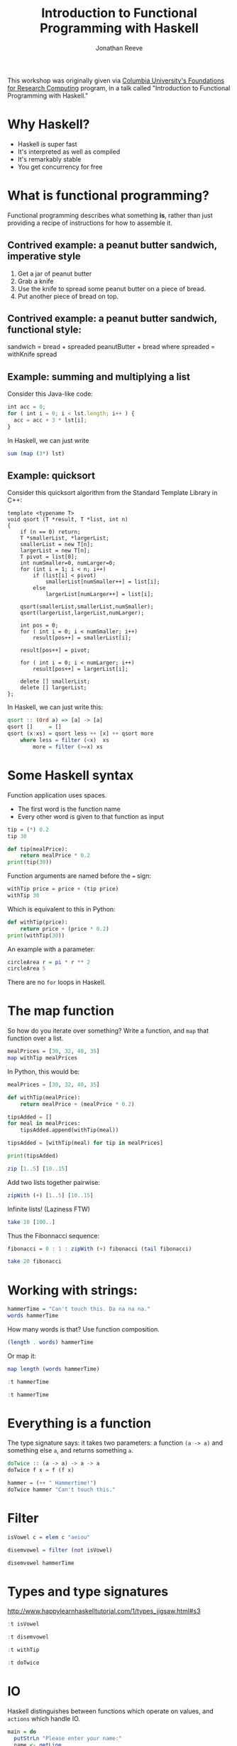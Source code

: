 #+title: Introduction to Functional Programming with Haskell
#+author: Jonathan Reeve
#+email: jonathan.reeve@columbia.edu

This workshop was originally given via [[https://events.columbia.edu/cal/event/showEventMore.rdo][Columbia University's Foundations for Research Computing]] program, in a talk called "Introduction to Functional Programming with Haskell."

* Why Haskell?
- Haskell is super fast
- It's interpreted as well as compiled
- It's remarkably stable
- You get concurrency for free

* What is functional programming?

Functional programming describes what something *is*, rather than just providing a recipe of instructions for how to assemble it.

** Contrived example: a peanut butter sandwich, imperative style

1. Get a jar of peanut butter
2. Grab a knife
3. Use the knife to spread some peanut butter on a piece of bread.
4. Put another piece of bread on top.

** Contrived example: a peanut butter sandwich, functional style:

sandwich = bread + spreaded peanutButter + bread where
  spreaded = withKnife spread

** Example: summing and multiplying a list

Consider this Java-like code:

#+BEGIN_SRC javascript
int acc = 0;
for ( int i = 0; i < lst.length; i++ ) {
  acc = acc + 3 * lst[i];
}
#+END_SRC

In Haskell, we can just write

#+BEGIN_SRC haskell
sum (map (3*) lst)
#+END_SRC

** Example: quicksort

Consider this quicksort algorithm from the Standard Template Library in C++:

#+BEGIN_SRC c++
template <typename T>
void qsort (T *result, T *list, int n)
{
    if (n == 0) return;
    T *smallerList, *largerList;
    smallerList = new T[n];
    largerList = new T[n];
    T pivot = list[0];
    int numSmaller=0, numLarger=0;
    for (int i = 1; i < n; i++)
        if (list[i] < pivot)
            smallerList[numSmaller++] = list[i];
        else
            largerList[numLarger++] = list[i];

    qsort(smallerList,smallerList,numSmaller);
    qsort(largerList,largerList,numLarger);

    int pos = 0;
    for ( int i = 0; i < numSmaller; i++)
        result[pos++] = smallerList[i];

    result[pos++] = pivot;

    for ( int i = 0; i < numLarger; i++)
        result[pos++] = largerList[i];

    delete [] smallerList;
    delete [] largerList;
};
#+END_SRC

In Haskell, we can just write this:

#+BEGIN_SRC haskell
qsort :: (Ord a) => [a] -> [a]
qsort []     = []
qsort (x:xs) = qsort less ++ [x] ++ qsort more
    where less = filter (<x)  xs
        more = filter (>=x) xs
#+END_SRC

* Some Haskell syntax

Function application uses spaces.
 - The first word is the function name
 - Every other word is given to that function as input
  
#+BEGIN_SRC haskell
tip = (*) 0.2
tip 30
#+END_SRC

#+RESULTS:
: 6.0

#+BEGIN_SRC python
def tip(mealPrice):
    return mealPrice * 0.2
print(tip(30))
#+END_SRC

#+RESULTS:
: None

Function arguments are named before the ~=~ sign:

#+BEGIN_SRC haskell
withTip price = price + (tip price)
withTip 30
#+END_SRC

#+RESULTS:
: 36.0

Which is equivalent to this in Python:

#+BEGIN_SRC python :results output
def withTip(price):
    return price + (price * 0.2)
print(withTip(30))
#+END_SRC

#+RESULTS:
: 36.0

An example with a parameter:

#+BEGIN_SRC haskell
circleArea r = pi * r ** 2
circleArea 5
#+END_SRC

#+RESULTS:
: 78.53981633974483

There are no ~for~ loops in Haskell.

* The map function
So how do you iterate over something? Write a function, and ~map~ that function over a list.

#+BEGIN_SRC haskell
mealPrices = [30, 32, 40, 35]
map withTip mealPrices
#+END_SRC

#+RESULTS:
| 36.0 | 38.4 | 48.0 | 42.0 |

In Python, this would be:

#+BEGIN_SRC python :results output
mealPrices = [30, 32, 40, 35]

def withTip(mealPrice):
    return mealPrice + (mealPrice * 0.2)

tipsAdded = []
for meal in mealPrices:
    tipsAdded.append(withTip(meal))

tipsAdded = [withTip(meal) for tip in mealPrices]

print(tipsAdded)
#+END_SRC

#+RESULTS:
: [36.0, 38.4, 48.0, 42.0]

#+BEGIN_SRC haskell
zip [1..5] [10..15]
#+END_SRC

#+RESULTS:
| 1 | 10 |
| 2 | 11 |
| 3 | 12 |
| 4 | 13 |
| 5 | 14 |

Add two lists together pairwise:

#+BEGIN_SRC haskell
zipWith (+) [1..5] [10..15]
#+END_SRC

#+RESULTS:
| 11 | 13 | 15 | 17 | 19 |

Infinite lists! (Laziness FTW)

#+BEGIN_SRC haskell
take 10 [100..]
#+END_SRC

#+RESULTS:
| 100 | 101 | 102 | 103 | 104 | 105 | 106 | 107 | 108 | 109 |

Thus the Fibonnacci sequence:

#+BEGIN_SRC haskell
fibonacci = 0 : 1 : zipWith (+) fibonacci (tail fibonacci)

take 20 fibonacci
#+END_SRC

#+RESULTS:
: Prelude> [0,1,1,2,3,5,8,13,21,34,55,89,144,233,377,610,987,1597,2584,4181]

* Working with strings:

#+BEGIN_SRC haskell
hammerTime = "Can't touch this. Da na na na."
words hammerTime
#+END_SRC

#+RESULTS:
| Can't | touch | this. | Da | na | na | na. |

How many words is that? Use function composition.

#+BEGIN_SRC haskell
(length . words) hammerTime
#+END_SRC

#+RESULTS:
: 7

Or map it:

#+BEGIN_SRC haskell
map length (words hammerTime)
#+END_SRC

#+RESULTS:
| 5 | 5 | 5 | 2 | 2 | 2 | 3 |

#+BEGIN_SRC haskell
:t hammerTime
#+END_SRC

#+RESULTS:
: hammerTime :: [Char]

#+BEGIN_SRC haskell
:t hammerTime
#+END_SRC

* Everything is a function

The type signature says: it takes two parameters: a function ~(a -> a)~ and something else ~a~, and returns something ~a~.

#+BEGIN_SRC haskell
doTwice :: (a -> a) -> a -> a
doTwice f x = f (f x)

hammer = (++ " Hammertime!")
doTwice hammer "Can't touch this."
#+END_SRC

#+RESULTS:
: Prelude> Prelude> "Can't touch this. Hammertime! Hammertime!"

* Filter

#+BEGIN_SRC haskell
isVowel c = elem c "aeiou"

disemvowel = filter (not isVowel)

disemvowel hammerTime
#+END_SRC

#+RESULTS:

* Types and type signatures

http://www.happylearnhaskelltutorial.com/1/types_jigsaw.html#s3

#+BEGIN_SRC haskell
:t isVowel
#+END_SRC

#+RESULTS:
: isVowel :: Char -> Bool

#+BEGIN_SRC haskell
:t disemvowel
#+END_SRC

#+RESULTS:
: <interactive>:1:1-10: error: Variable not in scope: disemvowel

#+BEGIN_SRC haskell
:t withTip
#+END_SRC

#+RESULTS:
: withTip :: Fractional a => a -> a

#+BEGIN_SRC haskell
:t doTwice
#+END_SRC

#+RESULTS:
: doTwice :: (t -> t) -> t -> t

* IO

Haskell distinguishes between functions which operate on values, and ~actions~ which handle IO.

#+BEGIN_SRC haskell
main = do
  putStrLn "Please enter your name:"
  name <- getLine
  putStrLn ("Hello, " ++ name ++ ", how are you?")

#+END_SRC


#+BEGIN_SRC haskell
:t putStrLn
#+END_SRC

#+RESULTS:
: putStrLn :: String -> IO ()

#+BEGIN_SRC haskell
:t getLine
#+END_SRC

#+RESULTS:
: getLine :: IO String

* Good coding practice, codified

Consider a typical Python function written in production:

#+BEGIN_SRC python
    def __init__(
            self,
            name,
            metadata=None,
            same_as=None,
            **kwargs
    ):
        """
        The init function of the Author class.
        Parameters
        ----------
        name: nameparser.HumanName || str
            The name of the author as nameparser.HumanName object or a string.
        metadata: dict
            A dictionary containing the metadata.
        kwargs:
            Any other information.
        """
        if isinstance(name, str):
            name = HumanName(name)
        if not isinstance(name, HumanName):
            raise ValueError("Name is not an instance of nameparser.HumanName")
        self.name = name
        if metadata is None:
            metadata = dict()
        if kwargs is not None:
            for key, value in kwargs.items():
                self.metadata[key] = value
#+END_SRC

This function is good practice, since it's well-documented. It says exactly what the parameters should be coming into the function. And then it checks to make sure that the inputs it's given are instances of those types.

Haskell has this built in to its language. You could just write this:

#+BEGIN_SRC haskell
init :: String -> Dict -> AuthorObject
init name metadata = -- do something here
#+END_SRC

* If Statements

#+BEGIN_SRC haskell
type Name = String

message :: Name -> Name
message name = if name == "Dave"
               then "I can't do that."
               else "Hello."

main = do
  putStrLn "Please enter your name:"
  name <- getLine
  putStrLn (message name)
#+END_SRC
* Make your own types

Making your own custom data types is a great way of making your program even more semantic, and more stable, since now you can write functions that manipulate only those types, rather than their generic parents (~String~, ~Int~, etc.).

#+BEGIN_SRC haskell :session newSession
data GroceryItem = Oats | Milk | Oatmilk | Oranges | OrangeJuice deriving Show
type Quantity = Int
data ShoppingList = ShoppingList [(GroceryItem, Quantity)] deriving Show

myShoppingList = ShoppingList [(Oats, 2), (Milk, 1), (Oatmilk, 3), (Oranges, 25)]

countInList :: ShoppingList -> Quantity

main = print myShoppingList
#+END_SRC

* CodeWorld

http://code.world/haskell is a great IDE and toy sandbox for learning Haskell. It comes batteries-included, with all appropriate documentation, and is used heavily in [[https://www.seas.upenn.edu/~cis194/fall16/][the UPenn Haskell course]].

Here are some simple things you can do with code.world. (You can also do these by downloading the Codeworld haskell package, too.)

** A circle with my name in it:

#+BEGIN_SRC haskell
{-#LANGUAGE OverloadedStrings #-}
import CodeWorld

nametag = lettering "Jonathan"
myCircle = circle 5
redCircle = colored red myCircle

main = drawingOf $ nametag & redCircle
#+END_SRC

** A recursive tree:

#+BEGIN_SRC haskell
{-#LANGUAGE OverloadedStrings #-}
import CodeWorld

main = drawingOf $ tree 10

tree :: Integer -> Picture
tree 0 = blank
tree n = polyline [(0,0),(0,1)] & translated 0 1 (
  rotated (pi/10) (tree (n-1)) & rotated (- pi/10) (tree (n-1)))

#+END_SRC

** A simple interaction:

#+BEGIN_SRC haskell
{-# LANGUAGE OverloadedStrings #-}
import CodeWorld

updateRadius event radius =
       case event of
         KeyPress "Up"   -> radius + 1
         KeyPress "Down" -> radius - 1
         _               -> radius

main = activityOf 1 updateRadius circle
#+END_SRC


* Resources

There are plenty of ways to learn Haskell out there. Some of my favorites are these:

 - [[http://www.happylearnhaskelltutorial.com/][Happy Learn Haskell Tutorial]], a book which you can read for free online
 - [[http://learnyouahaskell.com/][Learn You a Haskell for Great Good]], another book which you can read for free online
 - [[https://exercism.io/][Exercism.io]], a coding practice site where you can do Haskell exercises and get feedback from human mentors.
